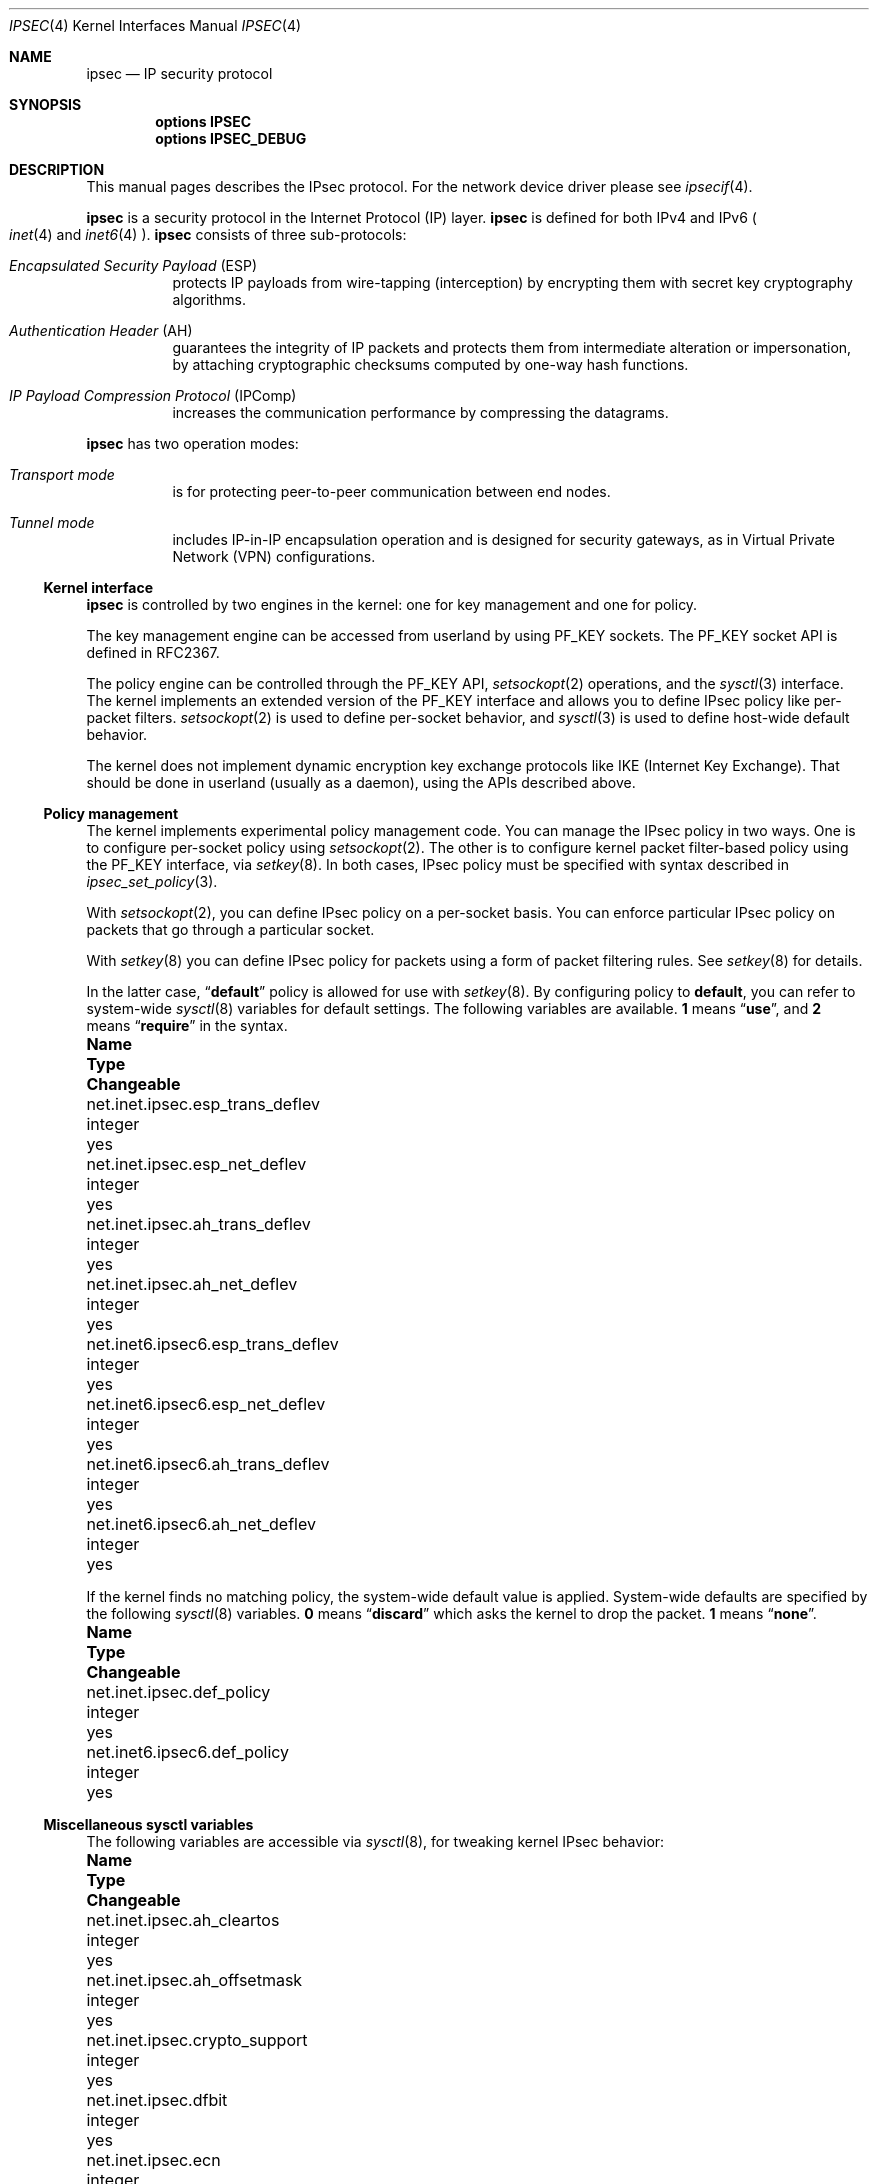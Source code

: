 .\"	$NetBSD: ipsec.4,v 1.44 2018/06/13 03:28:36 ozaki-r Exp $
.\"	$KAME: ipsec.4,v 1.17 2001/06/27 15:25:10 itojun Exp $
.\"
.\" Copyright (C) 1995, 1996, 1997, and 1998 WIDE Project.
.\" All rights reserved.
.\"
.\" Redistribution and use in source and binary forms, with or without
.\" modification, are permitted provided that the following conditions
.\" are met:
.\" 1. Redistributions of source code must retain the above copyright
.\"    notice, this list of conditions and the following disclaimer.
.\" 2. Redistributions in binary form must reproduce the above copyright
.\"    notice, this list of conditions and the following disclaimer in the
.\"    documentation and/or other materials provided with the distribution.
.\" 3. Neither the name of the project nor the names of its contributors
.\"    may be used to endorse or promote products derived from this software
.\"    without specific prior written permission.
.\"
.\" THIS SOFTWARE IS PROVIDED BY THE PROJECT AND CONTRIBUTORS ``AS IS'' AND
.\" ANY EXPRESS OR IMPLIED WARRANTIES, INCLUDING, BUT NOT LIMITED TO, THE
.\" IMPLIED WARRANTIES OF MERCHANTABILITY AND FITNESS FOR A PARTICULAR PURPOSE
.\" ARE DISCLAIMED.  IN NO EVENT SHALL THE PROJECT OR CONTRIBUTORS BE LIABLE
.\" FOR ANY DIRECT, INDIRECT, INCIDENTAL, SPECIAL, EXEMPLARY, OR CONSEQUENTIAL
.\" DAMAGES (INCLUDING, BUT NOT LIMITED TO, PROCUREMENT OF SUBSTITUTE GOODS
.\" OR SERVICES; LOSS OF USE, DATA, OR PROFITS; OR BUSINESS INTERRUPTION)
.\" HOWEVER CAUSED AND ON ANY THEORY OF LIABILITY, WHETHER IN CONTRACT, STRICT
.\" LIABILITY, OR TORT (INCLUDING NEGLIGENCE OR OTHERWISE) ARISING IN ANY WAY
.\" OUT OF THE USE OF THIS SOFTWARE, EVEN IF ADVISED OF THE POSSIBILITY OF
.\" SUCH DAMAGE.
.\"
.Dd June 13, 2018
.Dt IPSEC 4
.Os
.Sh NAME
.Nm ipsec
.Nd IP security protocol
.Sh SYNOPSIS
.Cd "options IPSEC"
.Cd "options IPSEC_DEBUG"
.Sh DESCRIPTION
This manual pages describes the IPsec protocol.
For the network device driver please see
.Xr ipsecif 4 .
.Pp
.Nm
is a security protocol in the Internet Protocol (IP) layer.
.Nm
is defined for both IPv4 and IPv6
.Po
.Xr inet 4
and
.Xr inet6 4
.Pc .
.Nm
consists of three sub-protocols:
.Bl -hang
.It Em Encapsulated Security Payload Pq ESP
protects IP payloads from wire-tapping (interception) by encrypting them with
secret key cryptography algorithms.
.It Em Authentication Header Pq AH
guarantees the integrity of IP packets
and protects them from intermediate alteration or impersonation,
by attaching cryptographic checksums computed by one-way hash functions.
.It Em IP Payload Compression Protocol Pq IPComp
increases the communication performance by compressing the datagrams.
.El
.Pp
.Nm
has two operation modes:
.Bl -hang
.It Em Transport mode
is for protecting peer-to-peer communication between end nodes.
.It Em Tunnel mode
includes IP-in-IP encapsulation operation
and is designed for security gateways, as in Virtual Private Network (VPN)
configurations.
.El
.Ss Kernel interface
.Nm
is controlled by two engines in the kernel: one for key management
and one for policy.
.Pp
The key management engine can be accessed from userland by using
.Dv PF_KEY
sockets.
The
.Dv PF_KEY
socket API is defined in RFC2367.
.Pp
The policy engine can be controlled through the
.Dv PF_KEY
API,
.Xr setsockopt 2
operations, and
the
.Xr sysctl 3
interface.
The kernel implements an
extended version of the
.Dv PF_KEY
interface and allows you to define IPsec policy like per-packet filters.
.Xr setsockopt 2
is used to define per-socket behavior, and
.Xr sysctl 3
is used to define host-wide default behavior.
.Pp
The kernel does not implement dynamic encryption key exchange protocols
like IKE
.Pq Internet Key Exchange .
That should be done in userland
.Pq usually as a daemon ,
using the APIs described above.
.\"
.Ss Policy management
The kernel implements experimental policy management code.
You can manage the IPsec policy in two ways.
One is to configure per-socket policy using
.Xr setsockopt 2 .
The other is to configure kernel packet filter-based policy using the
.Dv PF_KEY
interface, via
.Xr setkey 8 .
In both cases, IPsec policy must be specified with syntax described in
.Xr ipsec_set_policy 3 .
.Pp
With
.Xr setsockopt 2 ,
you can define IPsec policy on a per-socket basis.
You can enforce particular IPsec policy on packets that go through a
particular socket.
.Pp
With
.Xr setkey 8
you can define IPsec policy for packets using a form of packet
filtering rules.
See
.Xr setkey 8
for details.
.Pp
In the latter case,
.Dq Li default
policy is allowed for use with
.Xr setkey 8 .
By configuring policy to
.Li default ,
you can refer to system-wide
.Xr sysctl 8
variables for default settings.
The following variables are available.
.Li 1
means
.Dq Li use ,
and
.Li 2
means
.Dq Li require
in the syntax.
.Bl -column net.inet6.ipsec6.esp_trans_deflev integerxxx
.It Sy Name Ta Sy Type Ta Sy Changeable
.It net.inet.ipsec.esp_trans_deflev Ta integer Ta yes
.It net.inet.ipsec.esp_net_deflev Ta integer Ta yes
.It net.inet.ipsec.ah_trans_deflev Ta integer Ta yes
.It net.inet.ipsec.ah_net_deflev Ta integer Ta yes
.It net.inet6.ipsec6.esp_trans_deflev Ta integer Ta yes
.It net.inet6.ipsec6.esp_net_deflev Ta integer Ta yes
.It net.inet6.ipsec6.ah_trans_deflev Ta integer Ta yes
.It net.inet6.ipsec6.ah_net_deflev Ta integer Ta yes
.El
.Pp
If the kernel finds no matching policy, the system-wide default
value is applied.
System-wide defaults are specified by the following
.Xr sysctl 8
variables.
.Li 0
means
.Dq Li discard
which asks the kernel to drop the packet.
.Li 1
means
.Dq Li none .
.Bl -column net.inet6.ipsec6.esp_trans_deflev integerxxx
.It Sy Name Ta Sy Type Ta Sy Changeable
.It net.inet.ipsec.def_policy Ta integer Ta yes
.It net.inet6.ipsec6.def_policy Ta integer Ta yes
.El
.\"
.Ss Miscellaneous sysctl variables
The following variables are accessible via
.Xr sysctl 8 ,
for tweaking kernel IPsec behavior:
.Bl -column net.inet6.ipsec6.esp_trans_deflev integerxxx
.It Sy Name Ta Sy Type Ta Sy Changeable
.It net.inet.ipsec.ah_cleartos Ta integer Ta yes
.It net.inet.ipsec.ah_offsetmask Ta integer Ta yes
.It net.inet.ipsec.crypto_support Ta integer Ta yes
.It net.inet.ipsec.dfbit Ta integer Ta yes
.It net.inet.ipsec.ecn Ta integer Ta yes
.It net.inet.ipsec.debug Ta integer Ta yes
.It net.inet6.ipsec6.ecn Ta integer Ta yes
.It net.inet6.ipsec6.debug Ta integer Ta yes
.El
.Pp
The variables are interpreted as follows:
.Bl -tag -width "123456"
.It Li ipsec.ah_cleartos
If set to non-zero, the kernel clears the type-of-service field in the
IPv4 header during AH authentication data computation.
The variable is for tweaking AH behavior to interoperate with devices that
implement RFC1826 AH.
It should be set to non-zero
.Pq clear the type-of-service field
for RFC2402 conformance.
.It Li ipsec.ah_offsetmask
During AH authentication data computation, the kernel will include a
16 bit fragment offset field
.Pq including flag bits
in the IPv4 header, after computing logical AND with the variable.
The variable is for tweaking AH behavior to interoperate with devices that
implement RFC1826 AH.
It should be set to zero
.Pq clear the fragment offset field during computation
for RFC2402 conformance.
.It Li ipsec.crypto_support
This variable configures the kernel behavior for selecting encryption drivers.
If set to > 0, the kernel will select a hardware encryption driver first.
If set to < 0, the kernel will select a software encryption driver first.
If set to 0, the kernel will select either a hardware or software driver.
.It Li ipsec.dfbit
This variable configures the kernel behavior on IPv4 IPsec tunnel encapsulation.
If set to 0, the DF bit on the outer IPv4 header will be cleared.
1 means that the outer DF bit is set from the inner DF bit.
2 means that the DF bit is copied from the inner header to the outer.
The variable is supplied to conform to RFC2401 chapter 6.1.
.It Li ipsec.ecn
If set to non-zero, IPv4 IPsec tunnel encapsulation/decapsulation behavior will
be friendly to ECN
.Pq explicit congestion notification ,
as documented in
.Li draft-ietf-ipsec-ecn-02.txt .
.Xr gif 4
talks more about the behavior.
.It Li ipsec.debug
If set to non-zero, debug messages will be generated via
.Xr syslog 3 .
.El
.Pp
Variables under the
.Li net.inet6.ipsec6
tree have similar meanings to their
.Li net.inet.ipsec
counterparts.
.Ss Cryptographic operations
The current IPsec implementation, formerly called Fast IPsec,
uses the
.Xr opencrypto 9
subsystem to carry out cryptographic operations.
This means, in particular, that cryptographic hardware devices are
employed whenever possible to optimize the performance of sub-protocols.
.Pp
System configuration requires the
.Xr opencrypto 9
subsystem.
When the
Fast IPsec
protocols are configured for use, all protocols are included in the system.
To selectively enable/disable protocols, use
.Xr sysctl 8 .
.\"
.Sh PROTOCOLS
The
.Nm
protocol works like a plug-in to
.Xr inet 4
and
.Xr inet6 4
protocols.
Therefore,
.Nm
supports most of the protocols defined upon those IP-layer protocols.
Some of the protocols, like
.Xr icmp 4
or
.Xr icmp6 4 ,
may behave differently with
.Nm ipsec .
This is because
.Nm
can prevent
.Xr icmp 4
or
.Xr icmp6 4
routines from looking into IP payload.
.\"
.Sh SEE ALSO
.Xr ioctl 2 ,
.Xr socket 2 ,
.Xr ipsec_set_policy 3 ,
.Xr icmp6 4 ,
.Xr intro 4 ,
.Xr ip6 4 ,
.Xr ipsecif 4 ,
.Xr racoon 8 ,
.Xr setkey 8 ,
.Xr sysctl 8
.Sh STANDARDS
.Rs
.%A Daniel L. McDonald
.%A Craig Metz
.%A Bao G. Phan
.%T "PF_KEY Key Management API, Version 2"
.%R RFC
.%N 2367
.Re
.Sh HISTORY
The protocols draw heavily on the
.Ox
implementation of the
.Tn IPsec
protocols.
The policy management code is derived from the
.Tn KAME
implementation found in their
.Tn IPsec
protocols.
The
Fast IPsec
protocols are based on code which appeared in
.Fx 4.7 .
The
.Nx
version is a close copy of the
.Fx
original, and first appeared in
.Nx 2.0 .
.Pp
Support for IPv6 and
.Tn IPcomp
protocols has been added in
.Nx 4.0 .
.Pp
Support for Network Address Translator Traversal as
described in RFCs 3947 and 3948 has been added in
.Nx 5.0 .
.Pp
Since
.Nx 6.0 ,
the IPsec implementation formerly known as Fast IPsec is used.
.Sh BUGS
IPsec support is subject to change as the IPsec protocols develop.
.Pp
There is no single standard for policy engine API,
so the policy engine API described herein is just for the version
introduced by KAME.
.Pp
AH and tunnel mode encapsulation may not work as you might expect.
If you configure inbound
.Dq require
policy against AH tunnel or any IPsec encapsulating policy with AH
.Po
like
.Dq Li esp/tunnel/A-B/use ah/transport/A-B/require
.Pc ,
tunneled packets will be rejected.
This is because we enforce policy check on inner packet on reception,
and AH authenticates encapsulating
.Pq outer
packet, not the encapsulated
.Pq inner
packet
.Po
so for the receiving kernel there's no sign of authenticity
.Pc .
The issue will be solved when we revamp our policy engine to keep all the
packet decapsulation history.
.Pp
Under certain condition,
truncated result may be raised from the kernel
against
.Dv SADB_DUMP
and
.Dv SADB_SPDDUMP
operation on
.Dv PF_KEY
socket.
This occurs if there are too many database entries in the kernel
and socket buffer for the
.Dv PF_KEY
socket is insufficient.
If you manipulate many IPsec key/policy database entries,
increase the size of socket buffer or use
.Xr sysctl 8
interface.
.Pp
Certain legacy authentication algorithms are not supported because of
issues with the
.Xr opencrypto 9
subsystem.

